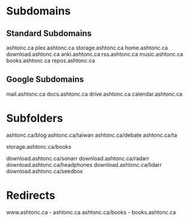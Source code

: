 * Subdomains

** Standard Subdomains

ashtonc.ca
plex.ashtonc.ca
storage.ashtonc.ca
home.ashtonc.ca
download.ashtonc.ca
anki.ashtonc.ca
rss.ashtonc.ca
music.ashtonc.ca
books.ashtonc.ca
repos.ashtonc.ca

** Google Subdomains

mail.ashtonc.ca
docs.ashtonc.ca
drive.ashtonc.ca
calendar.ashtonc.ca


* Subfolders

ashtonc.ca/blog
ashtonc.ca/taiwan
ashtonc.ca/debate
ashtonc.ca/ta

storage.ashtonc.ca/books

download.ashtonc.ca/sonarr
download.ashtonc.ca/radarr
download.ashtonc.ca/headphones
download.ashtonc.ca/lidarr
download.ashtonc.ca/seedbox


* Redirects

www.ashtonc.ca - ashtonc.ca
ashtonc.ca/books - books.ashtonc.ca

